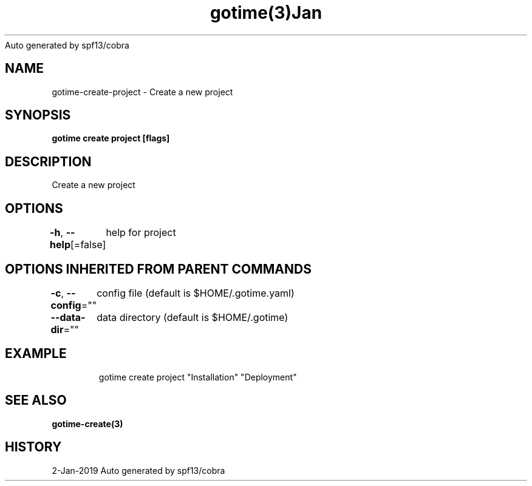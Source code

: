 .nh
.TH gotime(3)Jan 2019
Auto generated by spf13/cobra

.SH NAME
.PP
gotime\-create\-project \- Create a new project


.SH SYNOPSIS
.PP
\fBgotime create project [flags]\fP


.SH DESCRIPTION
.PP
Create a new project


.SH OPTIONS
.PP
\fB\-h\fP, \fB\-\-help\fP[=false]
	help for project


.SH OPTIONS INHERITED FROM PARENT COMMANDS
.PP
\fB\-c\fP, \fB\-\-config\fP=""
	config file (default is $HOME/.gotime.yaml)

.PP
\fB\-\-data\-dir\fP=""
	data directory (default is $HOME/.gotime)


.SH EXAMPLE
.PP
.RS

.nf
gotime create project "Installation" "Deployment"

.fi
.RE


.SH SEE ALSO
.PP
\fBgotime\-create(3)\fP


.SH HISTORY
.PP
2\-Jan\-2019 Auto generated by spf13/cobra
